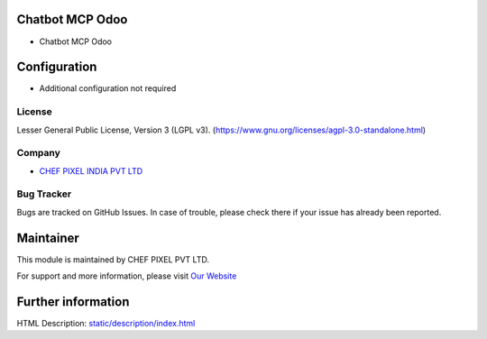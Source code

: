 .. image:: https://img.shields.io/badge/license-LGPL--3-blue.svg
    :target: https://www.gnu.org/licenses/lgpl-3.0-standalone.html
    :alt: License: LGPL-3

Chatbot MCP Odoo
================
* Chatbot MCP Odoo

Configuration
=============
- Additional configuration not required

License
-------
Lesser General Public License, Version 3 (LGPL v3).
(https://www.gnu.org/licenses/agpl-3.0-standalone.html)

Company
-------
* `CHEF PIXEL INDIA PVT LTD <https://chef-pixel.fr/>`__

Bug Tracker
-----------
Bugs are tracked on GitHub Issues. In case of trouble, please check there if your issue has already been reported.

Maintainer
==========
This module is maintained by CHEF PIXEL PVT LTD.

For support and more information, please visit `Our Website <https://chef-pixel.fr/>`__

Further information
===================
HTML Description: `<static/description/index.html>`__